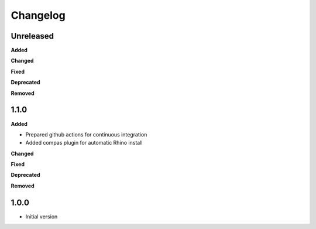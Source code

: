 
Changelog
=========

Unreleased
----------

**Added**

**Changed**

**Fixed**

**Deprecated**

**Removed**

1.1.0
----------

**Added**

* Prepared github actions for continuous integration
* Added compas plugin for automatic Rhino install

**Changed**

**Fixed**

**Deprecated**

**Removed**

1.0.0
-------

* Initial version
